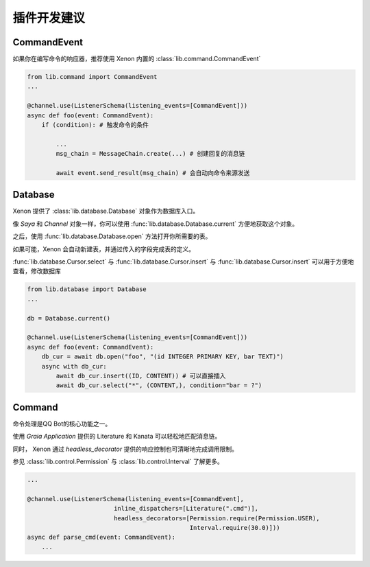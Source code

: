 .. _suggestions:

插件开发建议
==============

CommandEvent
------------
如果你在编写命令的响应器，推荐使用 Xenon 内置的 :class:`lib.command.CommandEvent`

.. code-block:: python

    from lib.command import CommandEvent
    ...

    @channel.use(ListenerSchema(listening_events=[CommandEvent]))
    async def foo(event: CommandEvent):
        if (condition): # 触发命令的条件

            ...
            msg_chain = MessageChain.create(...) # 创建回复的消息链

            await event.send_result(msg_chain) # 会自动向命令来源发送


Database
-------------
Xenon 提供了 :class:`lib.database.Database` 对象作为数据库入口。

像 `Saya` 和 `Channel` 对象一样，你可以使用 :func:`lib.database.Database.current` 方便地获取这个对象。

之后，使用 :func:`lib.database.Database.open` 方法打开你所需要的表。

如果可能，Xenon 会自动新建表，并通过传入的字段完成表的定义。

:func:`lib.database.Cursor.select` 与 :func:`lib.database.Cursor.insert` 与 :func:`lib.database.Cursor.insert`
可以用于方便地查看，修改数据库

.. code-block:: python

    from lib.database import Database
    ...

    db = Database.current()

    @channel.use(ListenerSchema(listening_events=[CommandEvent]))
    async def foo(event: CommandEvent):
        db_cur = await db.open("foo", "(id INTEGER PRIMARY KEY, bar TEXT)")
        async with db_cur:
            await db_cur.insert((ID, CONTENT)) # 可以直接插入
            await db_cur.select("*", (CONTENT,), condition="bar = ?")


Command
------------
命令处理是QQ Bot的核心功能之一。

使用 `Graia Application` 提供的 Literature 和 Kanata 可以轻松地匹配消息链。

同时， Xenon 通过 `headless_decorator` 提供的响应控制也可清晰地完成调用限制。

参见 :class:`lib.control.Permission` 与 :class:`lib.control.Interval` 了解更多。


.. code-block:: python

    ...

    @channel.use(ListenerSchema(listening_events=[CommandEvent],
                            inline_dispatchers=[Literature(".cmd")],
                            headless_decorators=[Permission.require(Permission.USER),
                                                 Interval.require(30.0)]))
    async def parse_cmd(event: CommandEvent):
        ...
